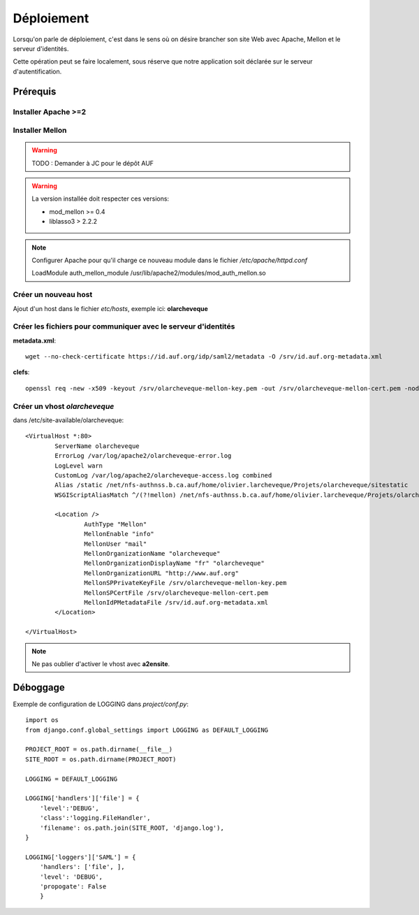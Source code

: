 Déploiement
***********

Lorsqu'on parle de déploiement, c'est dans le sens où on désire brancher
son site Web avec Apache, Mellon et le serveur d'identités.

Cette opération peut se faire localement, sous réserve que notre application
soit déclarée sur le serveur d'autentification.

Prérequis
=========

Installer Apache >=2
++++++++++++++++++++


Installer Mellon
++++++++++++++++

.. warning::

    TODO : Demander à JC pour le dépôt AUF

.. warning::

    La version installée doit respecter ces versions:
    
    * mod_mellon >= 0.4
    
    * liblasso3 > 2.2.2

.. Note::

   Configurer Apache pour qu'il charge ce nouveau module dans le fichier
   */etc/apache/httpd.conf*

   LoadModule auth_mellon_module /usr/lib/apache2/modules/mod_auth_mellon.so


Créer un nouveau host
+++++++++++++++++++++

Ajout d'un host dans le fichier *etc/hosts*, exemple ici: **olarcheveque**


Créer les fichiers pour communiquer avec le serveur d'identités
+++++++++++++++++++++++++++++++++++++++++++++++++++++++++++++++

**metadata.xml**::

    wget --no-check-certificate https://id.auf.org/idp/saml2/metadata -O /srv/id.auf.org-metadata.xml

**clefs**::

    openssl req -new -x509 -keyout /srv/olarcheveque-mellon-key.pem -out /srv/olarcheveque-mellon-cert.pem -nodes -days 3650 -newkey rsa:2048 -subj "/CN=olarcheveque" 

Créer un vhost *olarcheveque*
+++++++++++++++++++++++++++++

dans /etc/site-available/olarcheveque:

::

  <VirtualHost *:80>
          ServerName olarcheveque
          ErrorLog /var/log/apache2/olarcheveque-error.log
          LogLevel warn
          CustomLog /var/log/apache2/olarcheveque-access.log combined
          Alias /static /net/nfs-authnss.b.ca.auf/home/olivier.larcheveque/Projets/olarcheveque/sitestatic
          WSGIScriptAliasMatch ^/(?!mellon) /net/nfs-authnss.b.ca.auf/home/olivier.larcheveque/Projets/olarcheveque/bin/django.wsgi
  
          <Location />
                  AuthType "Mellon" 
                  MellonEnable "info" 
                  MellonUser "mail" 
                  MellonOrganizationName "olarcheveque" 
                  MellonOrganizationDisplayName "fr" "olarcheveque" 
                  MellonOrganizationURL "http://www.auf.org" 
                  MellonSPPrivateKeyFile /srv/olarcheveque-mellon-key.pem
                  MellonSPCertFile /srv/olarcheveque-mellon-cert.pem
                  MellonIdPMetadataFile /srv/id.auf.org-metadata.xml
          </Location>
  
  </VirtualHost>

.. note::

  Ne pas oublier d'activer le vhost avec **a2ensite**.

Déboggage
=========

.. versionadded:: 1.1

    Les variables transférées par mellon peuvent être loggées
    pour fin d'examen.

Exemple de configuration de LOGGING dans *project/conf.py*::

    import os
    from django.conf.global_settings import LOGGING as DEFAULT_LOGGING

    PROJECT_ROOT = os.path.dirname(__file__)
    SITE_ROOT = os.path.dirname(PROJECT_ROOT)
    
    LOGGING = DEFAULT_LOGGING

    LOGGING['handlers']['file'] = {
        'level':'DEBUG',
        'class':'logging.FileHandler',
        'filename': os.path.join(SITE_ROOT, 'django.log'),
    }

    LOGGING['loggers']['SAML'] = {
        'handlers': ['file', ],
        'level': 'DEBUG',
        'propogate': False
        }

